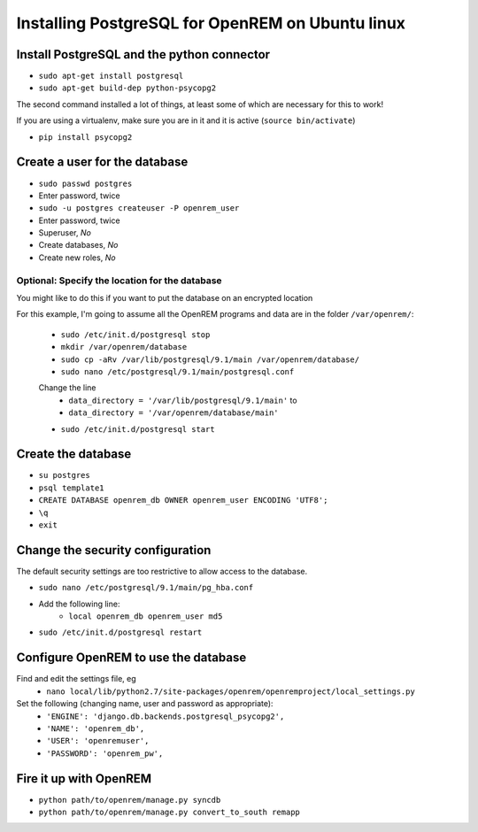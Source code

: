 Installing PostgreSQL for OpenREM on Ubuntu linux
*************************************************

Install PostgreSQL and the python connector
===========================================
    
+ ``sudo apt-get install postgresql``
+ ``sudo apt-get build-dep python-psycopg2``

The second command installed a lot of things, at least some of which are
necessary for this to work!

If you are using a virtualenv, make sure you are in it and it is active (``source bin/activate``)

+ ``pip install psycopg2``

Create a user for the database
==============================

+ ``sudo passwd postgres``
+ Enter password, twice
+ ``sudo -u postgres createuser -P openrem_user``
+ Enter password, twice
+ Superuser, *No*
+ Create databases, *No*
+ Create new roles, *No*

Optional: Specify the location for the database
-----------------------------------------------

You might like to do this if you want to put the database on an encrypted
location

For this example, I'm going to assume all the OpenREM programs and data are in the folder ``/var/openrem/``:

    + ``sudo /etc/init.d/postgresql stop``
    + ``mkdir /var/openrem/database``
    + ``sudo cp -aRv /var/lib/postgresql/9.1/main /var/openrem/database/`` 
    + ``sudo nano /etc/postgresql/9.1/main/postgresql.conf``

    Change the line 
        + ``data_directory = '/var/lib/postgresql/9.1/main'`` to
        + ``data_directory = '/var/openrem/database/main'``

    + ``sudo /etc/init.d/postgresql start``

Create the database
===================

+ ``su postgres``
+ ``psql template1``
+ ``CREATE DATABASE openrem_db OWNER openrem_user ENCODING 'UTF8';``
+ ``\q``
+ ``exit``

Change the security configuration
=================================

The default security settings are too restrictive to allow access to the database.

+ ``sudo nano /etc/postgresql/9.1/main/pg_hba.conf``
+ Add the following line:
    + ``local openrem_db openrem_user md5``
+ ``sudo /etc/init.d/postgresql restart``

Configure OpenREM to use the database
=====================================

Find and edit the settings file, eg
    + ``nano local/lib/python2.7/site-packages/openrem/openremproject/local_settings.py``

Set the following (changing name, user and password as appropriate):
    + ``'ENGINE': 'django.db.backends.postgresql_psycopg2',``
    + ``'NAME': 'openrem_db',``
    + ``'USER': 'openremuser',``
    + ``'PASSWORD': 'openrem_pw',``

Fire it up with OpenREM
=======================

+ ``python path/to/openrem/manage.py syncdb``
+ ``python path/to/openrem/manage.py convert_to_south remapp``



